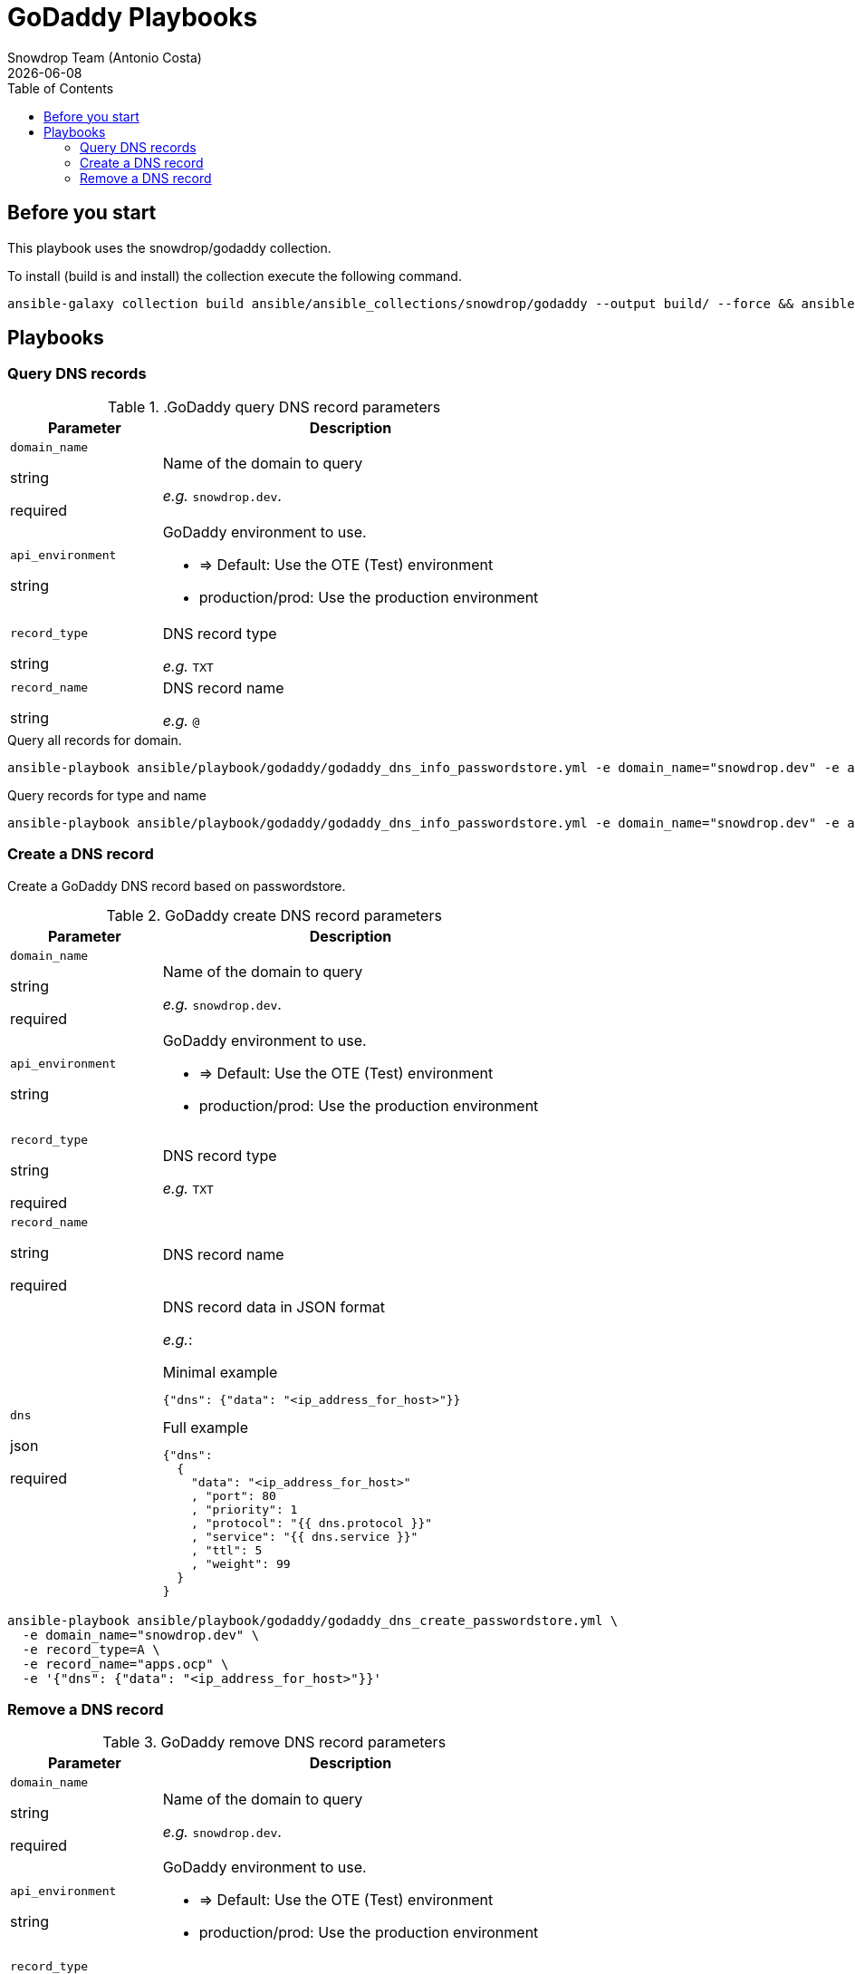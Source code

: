 = GoDaddy Playbooks
Snowdrop Team (Antonio Costa)
:icons: font
:revdate: {docdate}
:toc: left
:description: This document describes GoDaddy specific playbooks.
ifdef::env-github[]
:tip-caption: :bulb:
:note-caption: :information_source:
:important-caption: :heavy_exclamation_mark:
:caution-caption: :fire:
:warning-caption: :warning:
endif::[]

== Before you start

This playbook uses  the snowdrop/godaddy collection.

To install (build is and install) the collection execute the following command.

[source,bash]
----
ansible-galaxy collection build ansible/ansible_collections/snowdrop/godaddy --output build/ --force && ansible-galaxy collection install build/snowdrop-godaddy-$(yq -r .version ansible/ansible_collections/snowdrop/cloud_infra/galaxy.yml).tar.gz --upgrade
----

== Playbooks

=== Query DNS records


..GoDaddy query DNS record parameters
[cols="2,5"]
|===
| Parameter | Description

| `domain_name`

[.fuchsia]#string#

[.red]#required# 

a| Name of the domain to query

_e.g._ `snowdrop.dev`.

| `api_environment`

[.fuchsia]#string#

a| GoDaddy environment to use.

*  => Default: Use the OTE (Test) environment
* production/prod: Use the production environment

| `record_type`

[.fuchsia]#string#

a| DNS record type

_e.g._ `TXT`

| `record_name`

[.fuchsia]#string#

a| DNS record name

_e.g._ `@`

|===

.Query all records for domain.
[source,bash]
----
ansible-playbook ansible/playbook/godaddy/godaddy_dns_info_passwordstore.yml -e domain_name="snowdrop.dev" -e api_environment=prod
----

.Query records for type and name
[source,bash]
----
ansible-playbook ansible/playbook/godaddy/godaddy_dns_info_passwordstore.yml -e domain_name="snowdrop.dev" -e api_environment=prod -e record_type=TXT -e record_name="@"
----

=== Create a DNS record

Create a GoDaddy DNS record based on passwordstore.

.GoDaddy create DNS record parameters
[cols="2,5"]
|===
| Parameter | Description

| `domain_name`

[.fuchsia]#string#

[.red]#required# 

a| Name of the domain to query

_e.g._ `snowdrop.dev`.

| `api_environment`

[.fuchsia]#string#

a| GoDaddy environment to use.

*  => Default: Use the OTE (Test) environment
* production/prod: Use the production environment

| `record_type`

[.fuchsia]#string#

[.red]#required# 

a| DNS record type

_e.g._ `TXT`

| `record_name`

[.fuchsia]#string#

[.red]#required# 

a| DNS record name

| `dns`

[.fuchsia]#json#

[.red]#required# 

a| DNS record data in JSON format

_e.g._:

.Minimal example
[source,json]
----
{"dns": {"data": "<ip_address_for_host>"}}
----

.Full example
[source,json]
----
{"dns": 
  {
    "data": "<ip_address_for_host>"
    , "port": 80
    , "priority": 1
    , "protocol": "{{ dns.protocol }}"
    , "service": "{{ dns.service }}"
    , "ttl": 5
    , "weight": 99
  }
}
----

|===

[source,bash]
----
ansible-playbook ansible/playbook/godaddy/godaddy_dns_create_passwordstore.yml \
  -e domain_name="snowdrop.dev" \
  -e record_type=A \
  -e record_name="apps.ocp" \
  -e '{"dns": {"data": "<ip_address_for_host>"}}'
----



=== Remove a DNS record


.GoDaddy remove DNS record parameters
[cols="2,5"]
|===
| Parameter | Description

| `domain_name`

[.fuchsia]#string#

[.red]#required# 

a| Name of the domain to query

_e.g._ `snowdrop.dev`.

| `api_environment`

[.fuchsia]#string#

a| GoDaddy environment to use.

*  => Default: Use the OTE (Test) environment
* production/prod: Use the production environment

| `record_type`

[.fuchsia]#string#

[.red]#required# 

a| DNS record type

_e.g._ `TXT`

| `record_name`

[.fuchsia]#string#

[.red]#required# 

a| DNS record name

|===

[source,bash]
----
ansible-playbook ansible/playbook/godaddy/godaddy_dns_delete_passwordstore.yml -e domain_name="snowdrop.dev" -e record_type=A -e record_name="apps.ocp" -e api_environment=prod
----

